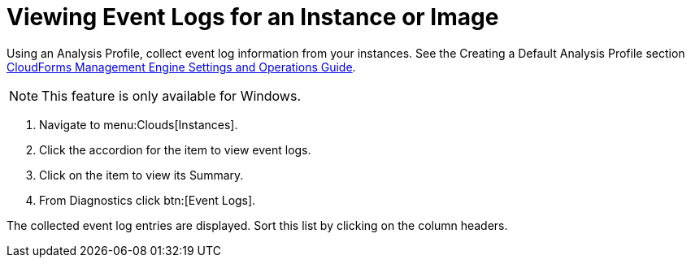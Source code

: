 = Viewing Event Logs for an Instance or Image

Using an [label]#Analysis Profile#, collect event log information from your instances.
See the [label]#Creating a Default Analysis Profile# section https://access.redhat.com/documentation/en-US/Red_Hat_CloudForms/3.2/html/Settings_and_Operations_Guide/index.html[CloudForms Management Engine Settings and Operations Guide].

NOTE: This feature is only available for Windows.

. Navigate to menu:Clouds[Instances].
. Click the accordion for the item to view event logs.
. Click on the item to view its [label]#Summary#.
. From [label]#Diagnostics# click btn:[Event Logs].

The collected event log entries are displayed.
Sort this list by clicking on the column headers.
